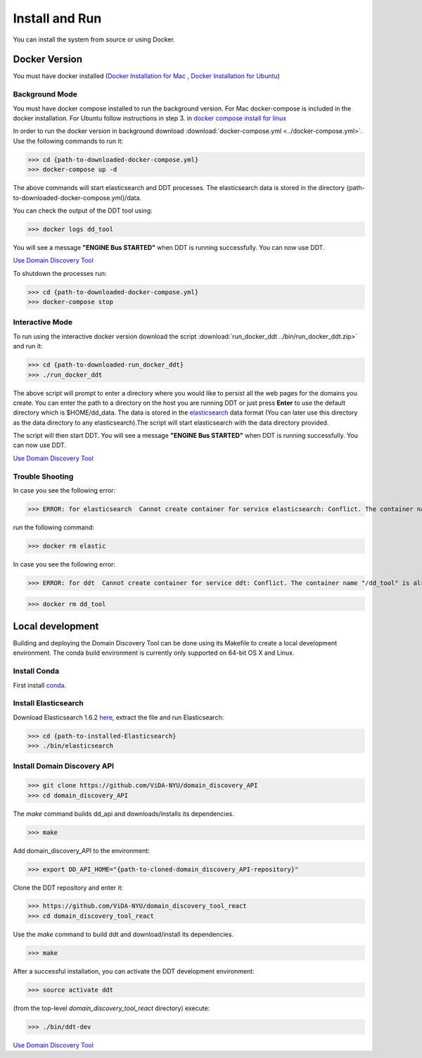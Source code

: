 Install and Run
===============

You can install the system from source or using Docker.

Docker Version
--------------

You must have docker installed (`Docker Installation for Mac <https://docs.docker.com/docker-for-mac/install/>`_ , `Docker Installation for Ubuntu <https://docs.docker.com/engine/installation/linux/ubuntu/>`_)

Background Mode
~~~~~~~~~~~~~~~

You must have docker compose installed to run the background version. For Mac docker-compose is included in the docker installation. For Ubuntu follow instructions in step 3. in `docker compose install for linux <https://docs.docker.com/compose/install/>`_

In order to run the docker version in background download :download:`docker-compose.yml <../docker-compose.yml>`. Use the following commands to run it:

>>> cd {path-to-downloaded-docker-compose.yml}
>>> docker-compose up -d

The above commands will start elasticsearch and DDT processes. The elasticsearch data is stored in the directory {path-to-downloaded-docker-compose.yml}/data.

You can check the output of the DDT tool using:

>>> docker logs dd_tool

You will see a message **"ENGINE Bus STARTED"** when DDT is running successfully. You can now use DDT.

`Use Domain Discovery Tool <http://domain-discovery-tool.readthedocs.io/en/latest/use.html>`_

To shutdown the processes run:

>>> cd {path-to-downloaded-docker-compose.yml}
>>> docker-compose stop

Interactive Mode
~~~~~~~~~~~~~~~~

To run using the interactive docker version download the script :download:`run_docker_ddt ../bin/run_docker_ddt.zip>` and run it:

>>> cd {path-to-downloaded-run_docker_ddt}
>>> ./run_docker_ddt

The above script will prompt to enter a directory where you would like to persist all the web pages for the domains you create. You can enter the path to a directory on the host you are running DDT or just press **Enter** to use the default directory which is $HOME/dd_data. The data is stored in the `elasticsearch <https://www.elastic.co/products/elasticsearch>`_ data format (You can later use this directory as the data directory to any elasticsearch).The script will start elasticsearch with the data directory provided.

The script will then start DDT. You will see a message **"ENGINE Bus STARTED"** when DDT is running successfully. You can now use DDT.

`Use Domain Discovery Tool <http://domain-discovery-tool.readthedocs.io/en/latest/use.html>`_

Trouble Shooting
~~~~~~~~~~~~~~~~

In case you see the following error:

>>> ERROR: for elasticsearch  Cannot create container for service elasticsearch: Conflict. The container name "/elastic" is already in use by container b714e105ccbf3a6d5a718c76c2ce1e5a51ea6f10a5f4997a6e5b12b9c7faf50e. You have to remove (or rename) that container to be able to reuse that name.

run the following command:

>>> docker rm elastic

In case you see the following error:

>>> ERROR: for ddt  Cannot create container for service ddt: Conflict. The container name "/dd_tool" is already in use by container 326881fda035692aa0a5c03ec808294aaad2f9fd816baa13270d2fe50e7e1e77. You have to remove (or rename) that container to be able to reuse that name.

>>> docker rm dd_tool

Local development
-----------------

Building and deploying the Domain Discovery Tool can be done using its Makefile to create a local development environment.  The conda build environment is currently only supported on 64-bit OS X and Linux.

Install Conda
~~~~~~~~~~~~~~

First install `conda <https://conda.io/docs/install/quick.html>`_.

Install Elasticsearch
~~~~~~~~~~~~~~~~~~~~~

Download Elasticsearch 1.6.2 `here <https://www.elastic.co/downloads/past-releases/elasticsearch-1-6-2>`_, extract the file and run Elasticsearch: 

>>> cd {path-to-installed-Elasticsearch}
>>> ./bin/elasticsearch

Install Domain Discovery API
~~~~~~~~~~~~~~~~~~~~~~~~~~~~

>>> git clone https://github.com/ViDA-NYU/domain_discovery_API
>>> cd domain_discovery_API

The `make` command builds dd_api and downloads/installs its dependencies.

>>> make


Add domain_discovery_API to the environment:

>>> export DD_API_HOME="{path-to-cloned-domain_discovery_API-repository}"

Clone the DDT repository and enter it:

>>> https://github.com/ViDA-NYU/domain_discovery_tool_react
>>> cd domain_discovery_tool_react

Use the `make` command to build ddt and download/install its dependencies.

>>> make

After a successful installation, you can activate the DDT development environment:

>>> source activate ddt

(from the top-level `domain_discovery_tool_react` directory) execute:

>>> ./bin/ddt-dev

`Use Domain Discovery Tool <http://domain-discovery-tool.readthedocs.io/en/latest/use.html>`_

